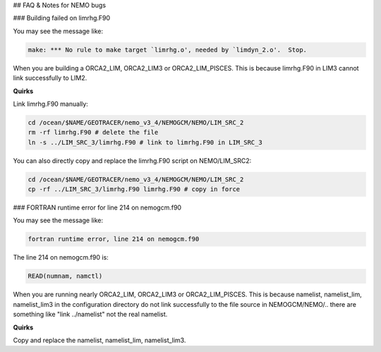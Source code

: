 ## FAQ & Notes for NEMO bugs

### Building failed on limrhg.F90

You may see the message like:

.. code-block:: bash
  
      make: *** No rule to make target `limrhg.o', needed by `limdyn_2.o'.  Stop.
      
When you are building a ORCA2_LIM, ORCA2_LIM3 or ORCA2_LIM_PISCES. 
This is because limrhg.F90 in LIM3 cannot link successfully to LIM2.

**Quirks**

Link limrhg.F90 manually:

.. code-block:: bash
  
      cd /ocean/$NAME/GEOTRACER/nemo_v3_4/NEMOGCM/NEMO/LIM_SRC_2
      rm -rf limrhg.F90 # delete the file
      ln -s ../LIM_SRC_3/limrhg.F90 # link to limrhg.F90 in LIM_SRC_3
	  
You can also directly copy and replace the limrhg.F90 script on NEMO/LIM_SRC2:

.. code-block:: bash
  
      cd /ocean/$NAME/GEOTRACER/nemo_v3_4/NEMOGCM/NEMO/LIM_SRC_2
      cp -rf ../LIM_SRC_3/limrhg.F90 limrhg.F90 # copy in force
 

### FORTRAN runtime error for line 214 on nemogcm.f90

You may see the message like:

.. code-block:: bash
  
      fortran runtime error, line 214 on nemogcm.f90

The line 214 on nemogcm.f90 is:

.. code-block:: fortran
  
      READ(numnam, namctl)
	  
When you are running nearly ORCA2_LIM, ORCA2_LIM3 or ORCA2_LIM_PISCES.
This is because namelist, namelist_lim, namelist_lim3 in the 
configuration directory do not link successfully to the file source in NEMOGCM/NEMO/..
there are something like "link ../namelist" not the real namelist.

**Quirks**

Copy and replace the namelist, namelist_lim, namelist_lim3.


	  

